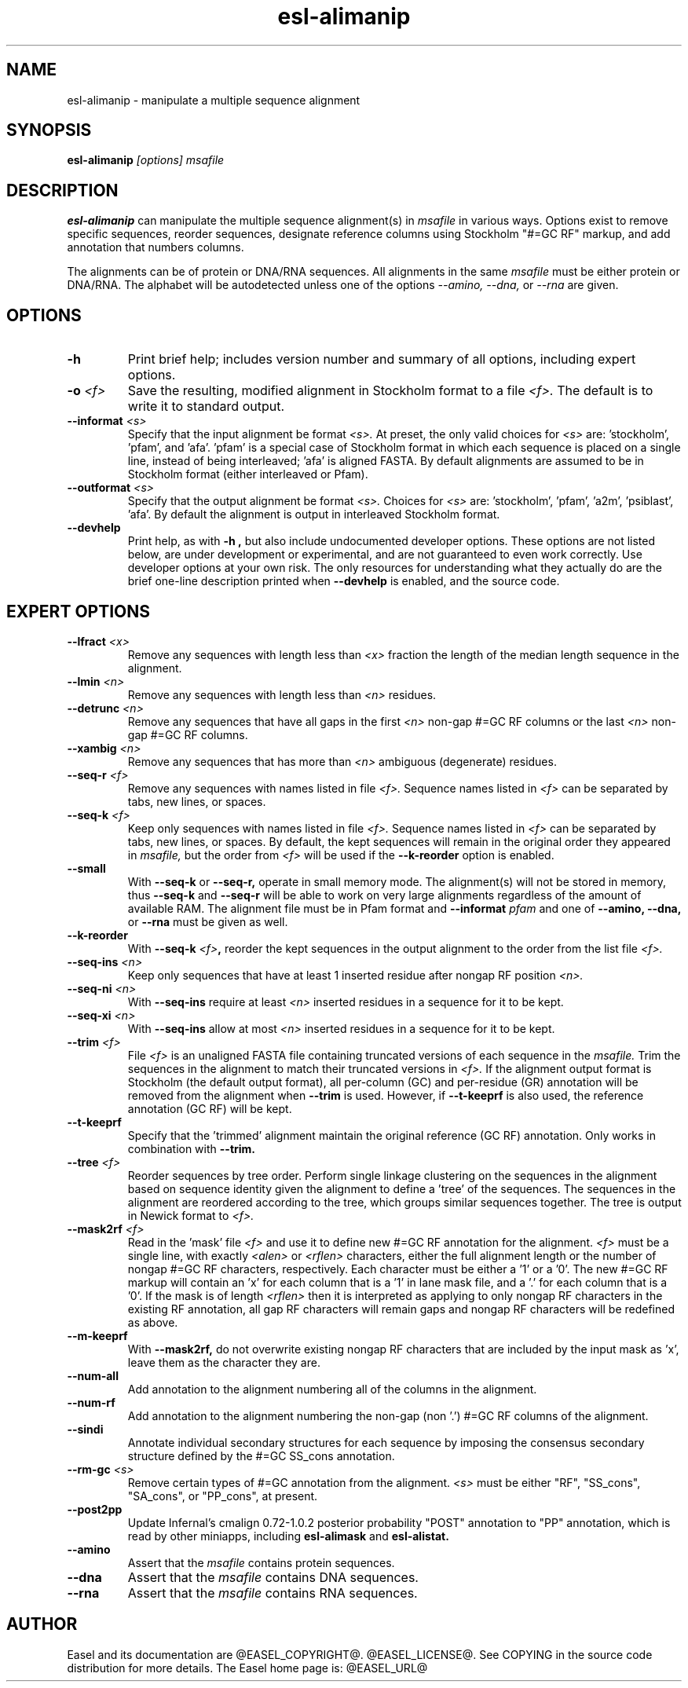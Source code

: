 .TH "esl-alimanip" 1  "@RELEASEDATE@" "@PACKAGE@ @RELEASE@" "@PACKAGE@ Manual"

.SH NAME
.TP
esl-alimanip - manipulate a multiple sequence alignment

.SH SYNOPSIS

.B esl-alimanip
.I [options]
.I msafile

.SH DESCRIPTION

.pp
.B esl-alimanip
can manipulate the multiple sequence alignment(s) in 
.I msafile
in various ways. Options exist to remove
specific sequences, reorder sequences, designate reference columns
using Stockholm "#=GC RF" markup, and add annotation that numbers
columns. 

The alignments can be of protein or DNA/RNA sequences. All alignments
in the same 
.I msafile
must be either protein or DNA/RNA. The alphabet will be autodetected
unless one of the options 
.I --amino,
.I --dna,
or 
.I --rna 
are given. 

.SH OPTIONS

.TP
.B -h 
Print brief help;  includes version number and summary of
all options, including expert options.


.TP
.BI -o " <f>"
Save the resulting, modified alignment in Stockholm format to a file
.I <f>.
The default is to write it to standard output.

.TP 
.BI --informat " <s>"
Specify that the input alignment be format 
.I <s>.
At preset, the only valid choices for 
.I <s> 
are: 'stockholm', 'pfam', and 'afa'. 'pfam' is a special
case of Stockholm format in which each sequence is placed on a single
line, instead of being interleaved; 'afa' is aligned FASTA. By default
alignments are assumed to be in Stockholm format (either interleaved
or Pfam).

.TP 
.BI --outformat " <s>"
Specify that the output alignment be format 
.I <s>.
Choices for 
.I <s> 
are: 'stockholm', 'pfam', 'a2m', 'psiblast', 'afa'. 
By default the alignment is output in interleaved Stockholm format.

.TP
.B --devhelp
Print help, as with  
.B "-h",
but also include undocumented developer options. These options are not
listed below, are under development or experimental, and are not
guaranteed to even work correctly. Use developer options at your own
risk. The only resources for understanding what they actually do are
the brief one-line description printed when
.B "--devhelp"
is enabled, and the source code.

.SH EXPERT OPTIONS


.TP 
.BI --lfract " <x>"
Remove any sequences with length less than 
.I <x>
fraction the length of the median length sequence in the alignment.

.TP 
.BI --lmin " <n>"
Remove any sequences with length less than 
.I <n>
residues.

.TP 
.BI --detrunc " <n>"
Remove any sequences that have all gaps in the first 
.I <n>
non-gap #=GC RF columns or the last 
.I <n>
non-gap #=GC RF columns.

.TP 
.BI --xambig " <n>"
Remove any sequences that has more than
.I <n>
ambiguous (degenerate) residues.

.TP 
.BI --seq-r " <f>"
Remove any sequences with names listed in file 
.I <f>.
Sequence names listed in 
.I <f>
can be separated by tabs, new lines, or spaces.

.TP 
.BI --seq-k " <f>"
Keep only sequences with names listed in file 
.I <f>.
Sequence names listed in 
.I <f>
can be separated by tabs, new lines, or spaces.
By default, the kept sequences will remain in the original order
they appeared in 
.I msafile,
but the order from 
.I <f> 
will be used if the 
.B --k-reorder
option is enabled.

.TP 
.BI --small
With
.B --seq-k 
or
.B --seq-r,
operate in small memory mode. 
The alignment(s) will not be stored in memory, thus
.B --seq-k 
and
.B --seq-r
will be able to work on very large alignments regardless
of the amount of available RAM.
The alignment file must be in Pfam
format and 
.BI --informat " pfam"
and one of
.B --amino,
.B --dna,
or
.B --rna
must be given as well.

.TP 
.BI --k-reorder
With
.BI --seq-k " <f>",
reorder the kept sequences in the output alignment to the order
from the list file
.I <f>.

.TP 
.BI --seq-ins " <n>"
Keep only sequences that have at least 1 inserted residue after 
nongap RF position 
.I <n>.

.TP 
.BI --seq-ni " <n>"
With 
.B --seq-ins
require at least 
.I <n> 
inserted residues in a sequence for it to be kept.

.TP 
.BI --seq-xi " <n>"
With 
.B --seq-ins
allow at most
.I <n> 
inserted residues in a sequence for it to be kept.

.TP 
.BI --trim " <f>"
File 
.I <f>
is an unaligned FASTA file containing truncated versions of each
sequence in the 
.I msafile. 
Trim the sequences in the alignment to match their truncated versions
in 
.I <f>.
If the alignment output format is Stockholm (the default output
format), all per-column (GC) and per-residue (GR) annotation will be
removed from the alignment when
.B --trim
is used. However, if 
.B --t-keeprf 
is also used, the reference annotation (GC RF) will be kept.

.TP 
.B --t-keeprf
Specify that the 'trimmed' alignment maintain the original
reference (GC RF) annotation. Only works in combination with 
.B --trim.

.TP 
.BI --tree " <f>"
Reorder sequences by tree order. 
Perform single linkage clustering on the sequences in the alignment
based on sequence identity given the alignment to define a 'tree' 
of the sequences. The sequences in the alignment are reordered
according to the tree, which groups similar sequences together. The
tree is output in Newick format to 
.I <f>.

.TP 
.BI --mask2rf " <f>"
Read in the 'mask' file 
.I <f>
and use it to define new #=GC RF annotation for the 
alignment.
.I <f>
must be a single line, with exactly 
.I <alen> 
or 
.I <rflen>
characters, either the full alignment length or the number of nongap #=GC RF characters, respectively.
Each character must be either a '1'
or a '0'. The new #=GC RF markup will contain an 'x' for each column
that is a '1' in lane mask file, and a '.' for each column that is a '0'. 
If the mask is of length
.I <rflen>
then it is interpreted as applying to only nongap RF characters in the
existing RF annotation, all gap RF characters will remain gaps and
nongap RF characters will be redefined as above.

.TP 
.BI --m-keeprf
With 
.B --mask2rf,
do not overwrite existing nongap RF characters that are included by
the input mask as 'x', leave them as the character they are.

.TP 
.BI --num-all 
Add annotation to the alignment numbering all of the columns in the
alignment. 

.TP 
.BI --num-rf 
Add annotation to the alignment numbering the non-gap (non '.') #=GC
RF columns of the alignment. 

.TP 
.BI --sindi 
Annotate individual secondary structures for each sequence by imposing
the consensus secondary structure defined by the #=GC SS_cons
annotation. 

.TP 
.BI --rm-gc " <s>"
Remove certain types of #=GC annotation from the alignment. 
.I "<s>" 
must be either "RF", "SS_cons", "SA_cons", or "PP_cons",
at present.

.TP 
.BI --post2pp 
Update Infernal's cmalign 0.72-1.0.2 posterior probability "POST"
annotation to "PP" annotation, which is read by other miniapps,
including 
.B esl-alimask
and 
.B esl-alistat.

.TP
.B --amino
Assert that the 
.I msafile 
contains protein sequences. 

.TP 
.B --dna
Assert that the 
.I msafile 
contains DNA sequences. 

.TP 
.B --rna
Assert that the 
.I msafile 
contains RNA sequences. 

.SH AUTHOR

Easel and its documentation are @EASEL_COPYRIGHT@.
@EASEL_LICENSE@.
See COPYING in the source code distribution for more details.
The Easel home page is: @EASEL_URL@
